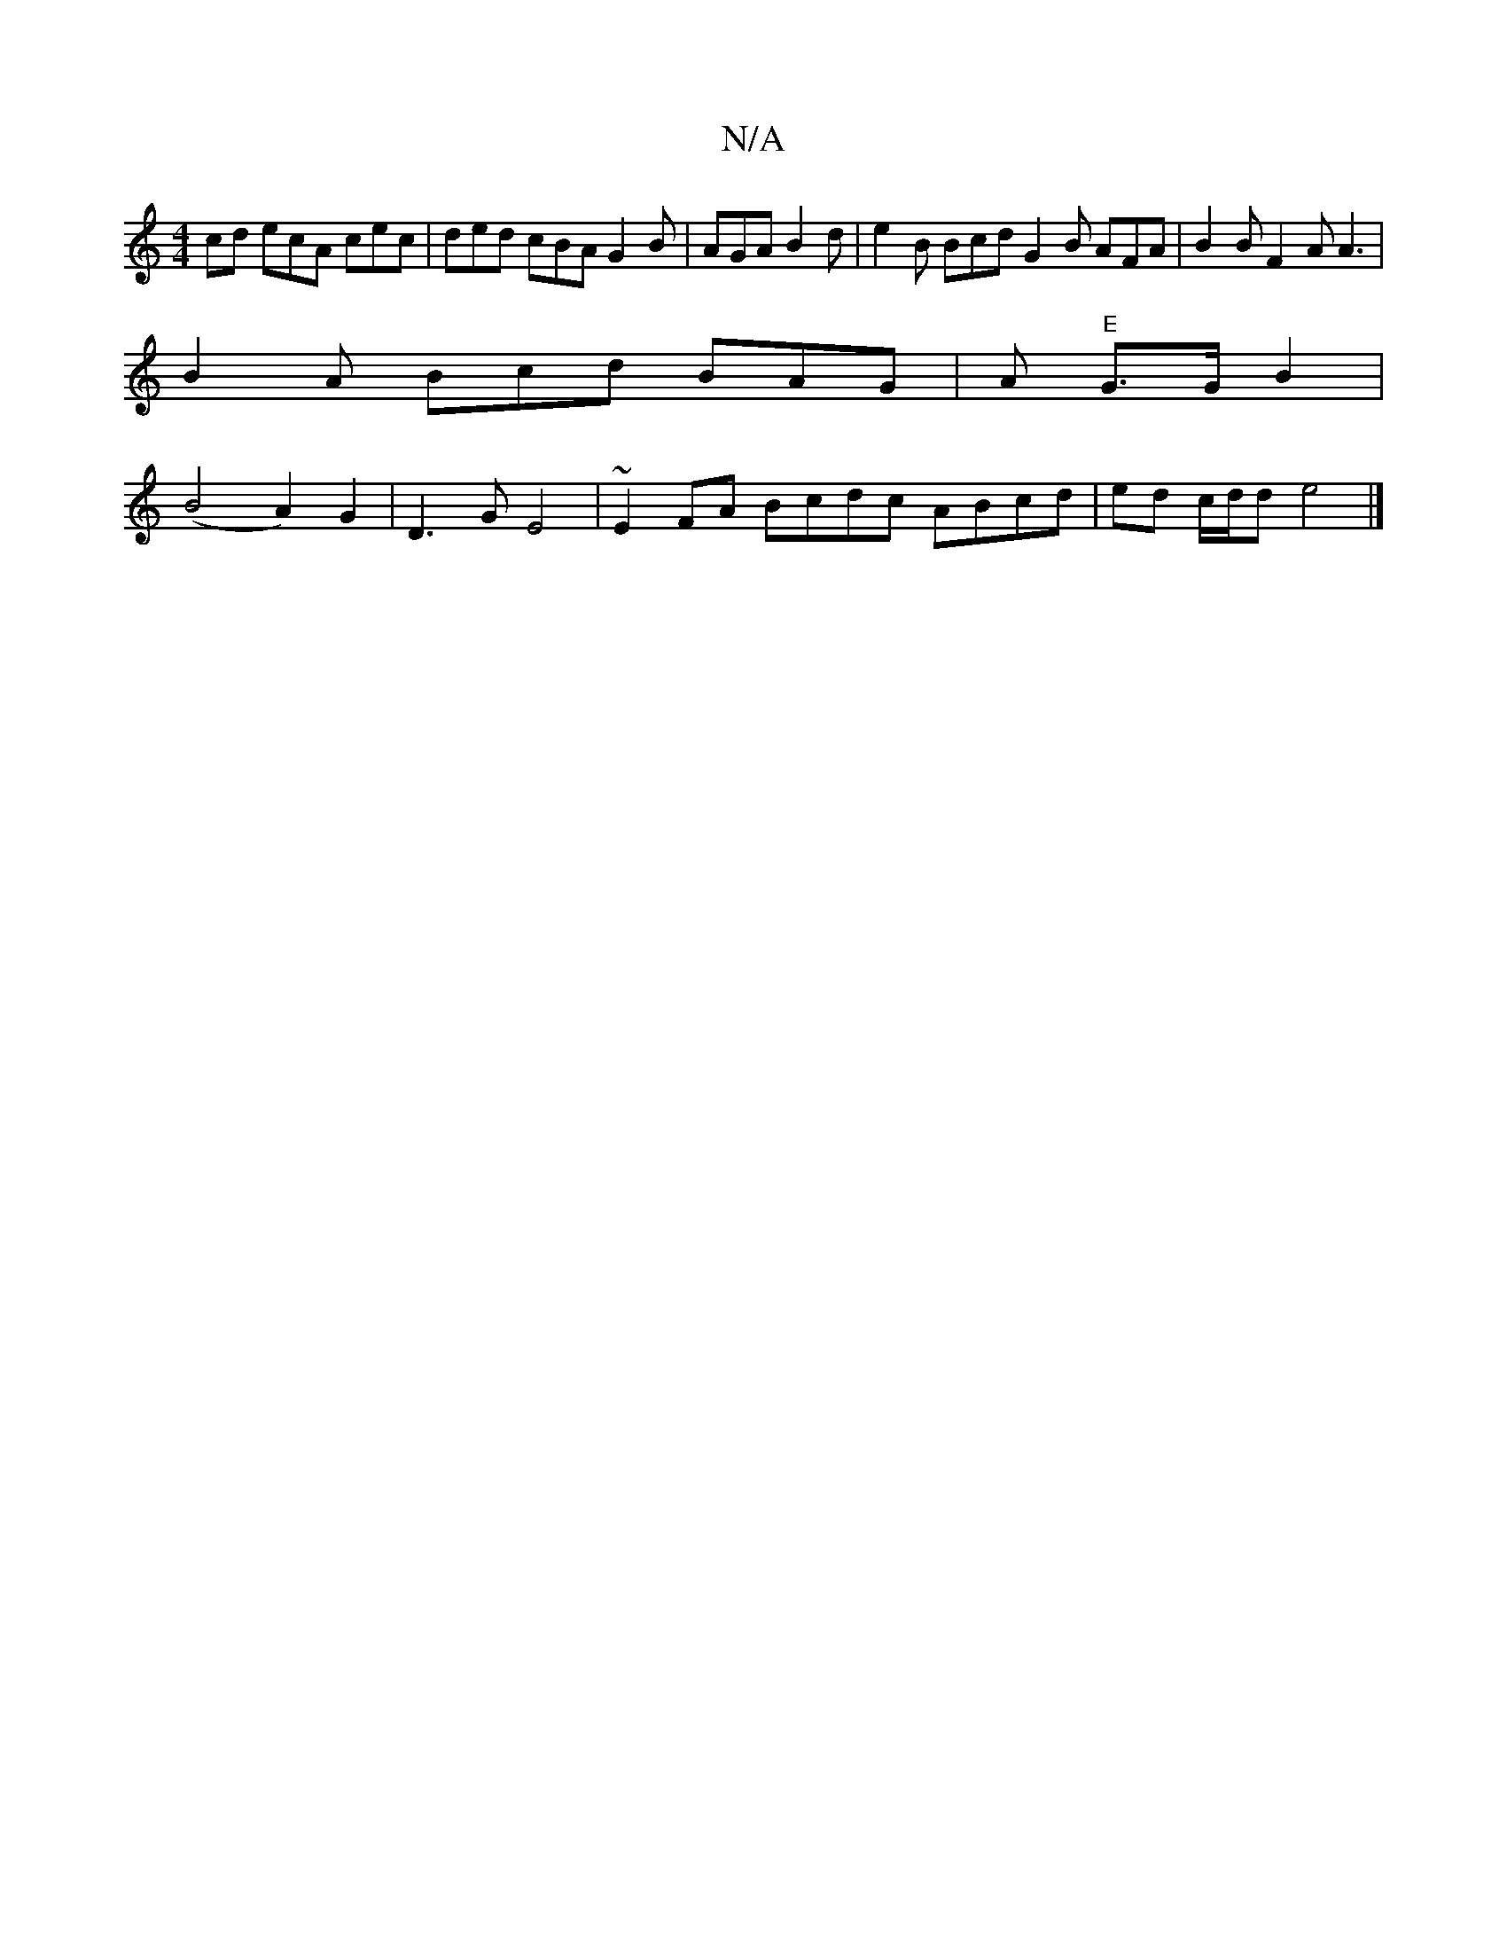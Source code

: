 X:1
T:N/A
M:4/4
R:N/A
K:Cmajor
cd ecA cec | ded cBA G2 B | AGA B2 d |e2 B Bcd G2 B AFA | B2B F2A A3 |
B2 A Bcd BAG | A "E" G3/2G/2 B2 |
(B4 A2) G2 | D3 G E4 | ~E2FA Bcdc ABcd | ed c/d/d e4 |]

g2f g2e BcA|G2 F G2A c2A G3|B2AG2FA-c2